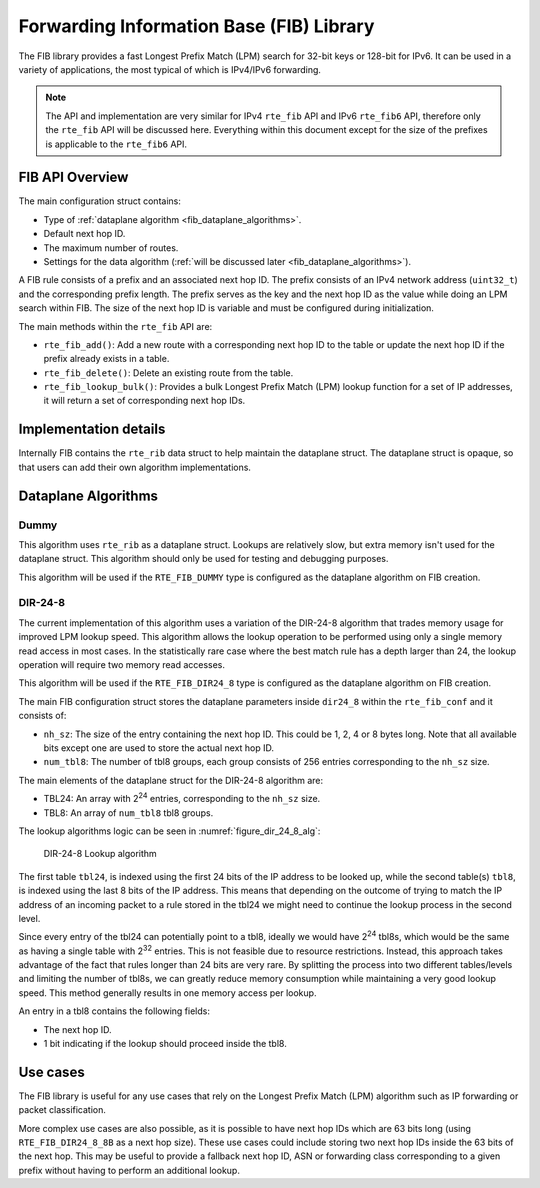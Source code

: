 ..  SPDX-License-Identifier: BSD-3-Clause
    Copyright(c) 2021 Intel Corporation.

Forwarding Information Base (FIB) Library
=========================================

The FIB library provides a fast Longest Prefix Match (LPM) search for 32-bit
keys or 128-bit for IPv6. It can be used in a variety of applications,
the most typical of which is IPv4/IPv6 forwarding.

.. note::

   The API and implementation are very similar for IPv4 ``rte_fib`` API and IPv6 ``rte_fib6``
   API, therefore only the ``rte_fib`` API will be discussed here.
   Everything within this document except for the size of the prefixes is applicable to  the
   ``rte_fib6`` API.


FIB API Overview
----------------

The main configuration struct contains:

* Type of :ref:`dataplane algorithm <fib_dataplane_algorithms>`.

* Default next hop ID.

* The maximum number of routes.

* Settings for the data algorithm (:ref:`will be discussed later <fib_dataplane_algorithms>`).

A FIB rule consists of a prefix and an associated next hop ID. The prefix consists
of an IPv4 network address (``uint32_t``) and the corresponding prefix length.
The prefix serves as the key and the next hop ID as the value while doing an LPM
search within FIB. The size of the next hop ID is variable and must be configured
during initialization.

The main methods within the ``rte_fib`` API are:

* ``rte_fib_add()``: Add a new route with a corresponding next hop ID to the
  table or update the next hop ID if the prefix already exists in a table.

* ``rte_fib_delete()``: Delete an existing route from the table.

* ``rte_fib_lookup_bulk()``: Provides a bulk Longest Prefix Match (LPM) lookup function
  for a set of IP addresses, it will return a set of corresponding next hop IDs.


Implementation details
----------------------

Internally FIB contains the ``rte_rib`` data struct to help maintain the dataplane struct.
The dataplane struct is opaque, so that users can add their own algorithm implementations.

.. _fib_dataplane_algorithms:


Dataplane Algorithms
--------------------


Dummy
~~~~~

This algorithm uses ``rte_rib`` as a dataplane struct. Lookups are relatively slow,
but extra memory isn't used for the dataplane struct. This algorithm should only
be used for testing and debugging purposes.

This algorithm will be used if the ``RTE_FIB_DUMMY`` type is configured as the
dataplane algorithm on FIB creation.


DIR-24-8
~~~~~~~~

The current implementation of this algorithm uses a variation of the DIR-24-8
algorithm that trades memory usage for improved LPM lookup speed.
This algorithm allows the lookup operation to be performed using only a single
memory read access in most cases. In the statistically rare case where the best
match rule has a depth larger than 24, the lookup operation will require two
memory read accesses.

This algorithm will be used if the ``RTE_FIB_DIR24_8`` type is configured as the
dataplane algorithm on FIB creation.

The main FIB configuration struct stores the dataplane parameters inside ``dir24_8``
within the ``rte_fib_conf`` and it consists of:

* ``nh_sz``: The size of the entry containing the next hop ID.
  This could be 1, 2, 4 or 8 bytes long.
  Note that all available bits except one are used to store the actual next hop ID.

* ``num_tbl8``: The number of tbl8 groups, each group consists of 256 entries
  corresponding to the ``nh_sz`` size.

The main elements of the dataplane struct for the DIR-24-8 algorithm are:

* TBL24: An array with 2\ :sup:`24` entries, corresponding to the ``nh_sz`` size.

* TBL8: An array of ``num_tbl8`` tbl8 groups.

The lookup algorithms logic can be seen in :numref:`figure_dir_24_8_alg`:

.. _figure_dir_24_8_alg:

.. figure:: img/dir_24_8_alg.*

   DIR-24-8 Lookup algorithm

The first table ``tbl24``, is indexed using the first 24 bits of the IP address to be looked up,
while the second table(s) ``tbl8``, is indexed using the last 8 bits of the IP address.
This means that depending on the outcome of trying to match the IP address of an incoming packet
to a rule stored in the tbl24 we might need to continue the lookup process in the second level.

Since every entry of the tbl24 can potentially point to a tbl8,
ideally we would have 2\ :sup:`24` tbl8s, which would be the same as having a
single table with 2\ :sup:`32` entries. This is not feasible due to resource restrictions.
Instead, this approach takes advantage of the fact that rules longer than 24 bits are very rare.
By splitting the process into two different tables/levels and limiting the number of tbl8s,
we can greatly reduce memory consumption while maintaining a very good lookup speed.
This method generally results in one memory access per lookup.

An entry in a tbl8 contains the following fields:

* The next hop ID.

* 1 bit indicating if the lookup should proceed inside the tbl8.


Use cases
---------

The FIB library is useful for any use cases that rely on the Longest Prefix Match (LPM)
algorithm such as IP forwarding or packet classification.

More complex use cases are also possible, as it is possible to have next hop IDs
which are 63 bits long (using ``RTE_FIB_DIR24_8_8B`` as a next hop size).
These use cases could include storing two next hop IDs inside the 63 bits of the next hop.
This may be useful to provide a fallback next hop ID, ASN or forwarding class
corresponding to a given prefix without having to perform an additional lookup.
